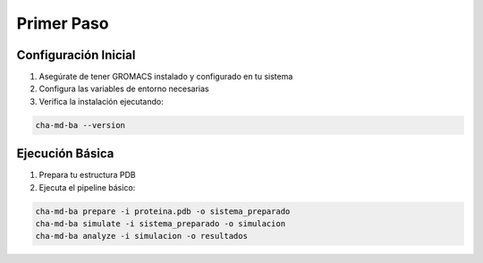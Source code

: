 Primer Paso
==========

Configuración Inicial
------------------

1. Asegúrate de tener GROMACS instalado y configurado en tu sistema
2. Configura las variables de entorno necesarias
3. Verifica la instalación ejecutando:

.. code-block:: bash

   cha-md-ba --version

Ejecución Básica
--------------

1. Prepara tu estructura PDB
2. Ejecuta el pipeline básico:

.. code-block:: bash

   cha-md-ba prepare -i proteina.pdb -o sistema_preparado
   cha-md-ba simulate -i sistema_preparado -o simulacion
   cha-md-ba analyze -i simulacion -o resultados 
